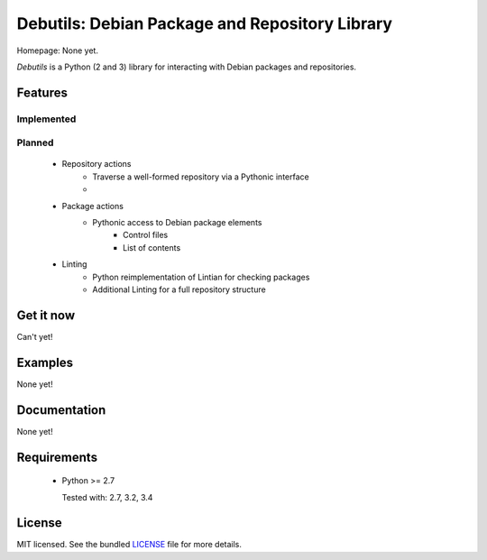 
Debutils: Debian Package and Repository Library
===============================================

.. image:: https://badge.fury.io/py/Debutils.png
    :target: http://badge.fury.io/py/Debutils
    :alt: Latest version

.. image:: https://travis-ci.org/Commod0re/debutils.png?branch=master
    :target: https://travis-ci.org/Commod0re/debutils
    :alt: Travis-CI

Homepage: None yet.

`Debutils` is a Python (2 and 3) library for interacting with Debian packages and repositories.



Features
--------

Implemented
^^^^^^^^^^^

Planned
^^^^^^^

 - Repository actions
    - Traverse a well-formed repository via a Pythonic interface
    -
 - Package actions
    - Pythonic access to Debian package elements
        - Control files
        - List of contents
 - Linting
    - Python reimplementation of Lintian for checking packages
    - Additional Linting for a full repository structure


Get it now
----------

Can't yet!

Examples
--------

None yet!

Documentation
-------------

None yet!

Requirements
------------

 - Python >= 2.7
 
   Tested with: 2.7, 3.2, 3.4

License
-------

MIT licensed. See the bundled `LICENSE`_ file for more details.

